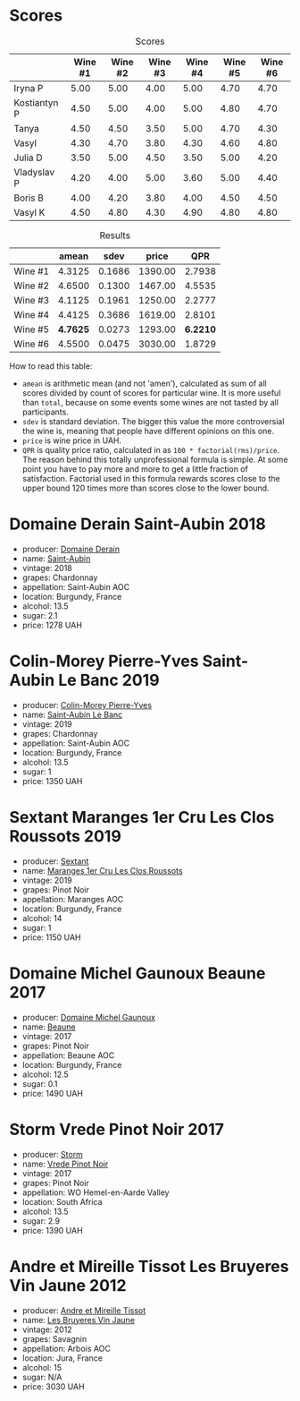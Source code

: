 
* Scores
:PROPERTIES:
:ID:                     0fc49e3f-5959-4d08-be90-093e1847e8b0
:END:

#+attr_html: :class tasting-scores
#+caption: Scores
#+results: scores
|              | Wine #1 | Wine #2 | Wine #3 | Wine #4 | Wine #5 | Wine #6 |
|--------------+---------+---------+---------+---------+---------+---------|
| Iryna P      |    5.00 |    5.00 |    4.00 |    5.00 |    4.70 |    4.70 |
| Kostiantyn P |    4.50 |    5.00 |    4.00 |    5.00 |    4.80 |    4.70 |
| Tanya        |    4.50 |    4.50 |    3.50 |    5.00 |    4.70 |    4.30 |
| Vasyl        |    4.30 |    4.70 |    3.80 |    4.30 |    4.60 |    4.80 |
| Julia D      |    3.50 |    5.00 |    4.50 |    3.50 |    5.00 |    4.20 |
| Vladyslav P  |    4.20 |    4.00 |    5.00 |    3.60 |    5.00 |    4.40 |
| Boris B      |    4.00 |    4.20 |    3.80 |    4.00 |    4.50 |    4.50 |
| Vasyl K      |    4.50 |    4.80 |    4.30 |    4.90 |    4.80 |    4.80 |

#+attr_html: :class tasting-scores :rules groups :cellspacing 0 :cellpadding 6
#+caption: Results
#+results: summary
|         |    amean |   sdev |   price |      QPR |
|---------+----------+--------+---------+----------|
| Wine #1 |   4.3125 | 0.1686 | 1390.00 |   2.7938 |
| Wine #2 |   4.6500 | 0.1300 | 1467.00 |   4.5535 |
| Wine #3 |   4.1125 | 0.1961 | 1250.00 |   2.2777 |
| Wine #4 |   4.4125 | 0.3686 | 1619.00 |   2.8101 |
| Wine #5 | *4.7625* | 0.0273 | 1293.00 | *6.2210* |
| Wine #6 |   4.5500 | 0.0475 | 3030.00 |   1.8729 |

How to read this table:

- =amean= is arithmetic mean (and not 'amen'), calculated as sum of all scores divided by count of scores for particular wine. It is more useful than =total=, because on some events some wines are not tasted by all participants.
- =sdev= is standard deviation. The bigger this value the more controversial the wine is, meaning that people have different opinions on this one.
- =price= is wine price in UAH.
- =QPR= is quality price ratio, calculated in as =100 * factorial(rms)/price=. The reason behind this totally unprofessional formula is simple. At some point you have to pay more and more to get a little fraction of satisfaction. Factorial used in this formula rewards scores close to the upper bound 120 times more than scores close to the lower bound.

* Domaine Derain Saint-Aubin 2018
:PROPERTIES:
:ID:                     64894b70-1506-430e-8d8f-b54472c7b986
:END:

#+attr_html: :class bottle-right
[[file:/images/2021-12-08-wine-geeks-club/2021-12-09-08-47-58-67526C55-711B-4D8B-8936-627DAC8B0469-1-105-c.webp]]

- producer: [[barberry:/producers/67b094dd-f7b3-4e46-8d7d-cf56339a7cf6][Domaine Derain]]
- name: [[barberry:/wines/c9dfb99d-b579-4437-bf84-cc2e9987c7c0][Saint-Aubin]]
- vintage: 2018
- grapes: Chardonnay
- appellation: Saint-Aubin AOC
- location: Burgundy, France
- alcohol: 13.5
- sugar: 2.1
- price: 1278 UAH

* Colin-Morey Pierre-Yves Saint-Aubin Le Banc 2019
:PROPERTIES:
:ID:                     e02f28bc-cbb9-400d-b216-5b4910ee9cd5
:END:

#+attr_html: :class bottle-right
[[file:/images/2021-12-08-wine-geeks-club/2021-12-09-08-50-16-8E47B39A-1C56-4891-B0E6-7D414FB906E7-1-105-c.webp]]

- producer: [[barberry:/producers/70b5a0f1-e020-4074-99a7-cc93c1e7cf99][Colin-Morey Pierre-Yves]]
- name: [[barberry:/wines/88c63945-bcf3-4ad7-8208-2178cc5e12ce][Saint-Aubin Le Banc]]
- vintage: 2019
- grapes: Chardonnay
- appellation: Saint-Aubin AOC
- location: Burgundy, France
- alcohol: 13.5
- sugar: 1
- price: 1350 UAH

* Sextant Maranges 1er Cru Les Clos Roussots 2019
:PROPERTIES:
:ID:                     5b56480f-8b13-4407-91d8-190a3ab556db
:END:

#+attr_html: :class bottle-right
[[file:/images/2021-12-08-wine-geeks-club/2021-12-09-08-51-38-352E7C50-B451-4EB9-834B-1E35853A8D01-1-105-c.webp]]

- producer: [[barberry:/producers/1c05cc7c-8b42-4101-b447-9422c813f6c7][Sextant]]
- name: [[barberry:/wines/0570c34d-eef6-4e3e-b4a1-7f854abe33ba][Maranges 1er Cru Les Clos Roussots]]
- vintage: 2019
- grapes: Pinot Noir
- appellation: Maranges AOC
- location: Burgundy, France
- alcohol: 14
- sugar: 1
- price: 1150 UAH

* Domaine Michel Gaunoux Beaune 2017
:PROPERTIES:
:ID:                     92a8ba4a-dffd-49d0-be90-8a83d5a35eb9
:END:

#+attr_html: :class bottle-right
[[file:/images/2021-12-08-wine-geeks-club/2021-12-09-08-52-53-4C5E8D92-6B44-4175-8299-8705FAE83FA8-1-105-c.webp]]

- producer: [[barberry:/producers/ce258959-8b83-4f42-a1d3-51474ddff9e0][Domaine Michel Gaunoux]]
- name: [[barberry:/wines/cf113251-3124-4a63-8959-020e90600405][Beaune]]
- vintage: 2017
- grapes: Pinot Noir
- appellation: Beaune AOC
- location: Burgundy, France
- alcohol: 12.5
- sugar: 0.1
- price: 1490 UAH

* Storm Vrede Pinot Noir 2017
:PROPERTIES:
:ID:                     61df4f29-077d-4130-805e-c144bd46355b
:END:

#+attr_html: :class bottle-right
[[file:/images/2021-12-08-wine-geeks-club/2021-09-11-10-26-26-A9AD0995-1146-4353-A0C6-9EFAE063B0DC-1-105-c.webp]]

- producer: [[barberry:/producers/0baccd0b-6ff4-4a49-bdb1-a509b1c1314c][Storm]]
- name: [[barberry:/wines/5ca2fbaf-43a6-4973-9533-20f55ee2594f][Vrede Pinot Noir]]
- vintage: 2017
- grapes: Pinot Noir
- appellation: WO Hemel-en-Aarde Valley
- location: South Africa
- alcohol: 13.5
- sugar: 2.9
- price: 1390 UAH

* Andre et Mireille Tissot Les Bruyeres Vin Jaune 2012
:PROPERTIES:
:ID:                     fb84ec66-9940-4a6f-9a2a-15e07f0c02f5
:END:

#+attr_html: :class bottle-right
[[file:/images/2021-12-08-wine-geeks-club/2021-12-09-08-54-15-F0C5FA76-52E7-4A8E-A4F7-57ED09D51621-1-105-c.webp]]

- producer: [[barberry:/producers/e112c4de-2955-4ddc-bc0e-f62bf1bfa6f8][Andre et Mireille Tissot]]
- name: [[barberry:/wines/2c655259-54b6-4a59-91c1-4e802e80a6b1][Les Bruyeres Vin Jaune]]
- vintage: 2012
- grapes: Savagnin
- appellation: Arbois AOC
- location: Jura, France
- alcohol: 15
- sugar: N/A
- price: 3030 UAH

